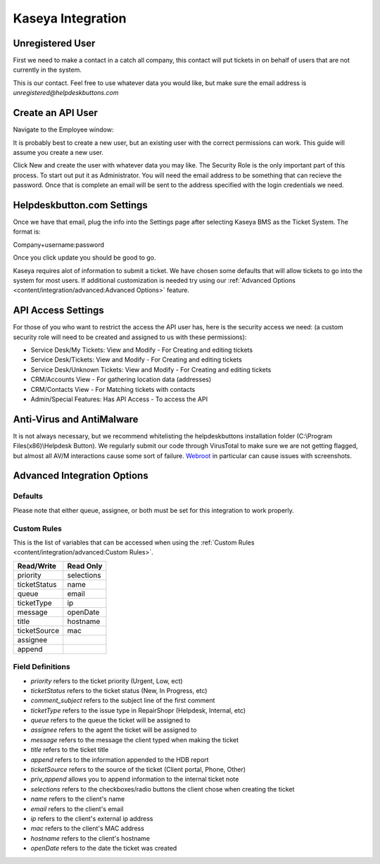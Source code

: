 Kaseya Integration
================================

Unregistered User
-------------------

First we need to make a contact in a catch all company, this contact will put tickets in on behalf of users that are not currently in the system.

.. image:: images/ka-image0.png

This is our contact. Feel free to use whatever data you would like, but make sure the email address is *unregistered@helpdeskbuttons.com*

Create an API User
---------------------

Navigate to the Employee window:

.. image:: images/ka-image1.png


.. image:: images/ka-image2.png

It is probably best to create a new user, but an existing user with the correct permissions can work. This guide will assume you create a new user.

Click New and create the user with whatever data you may like. The Security Role is the only important part of this process. To start out put it as Administrator. You will need the email address to be something that can recieve the password. Once that is complete an email will be sent to the address specified with the login credentials we need.

Helpdeskbutton.com Settings
----------------------------

Once we have that email, plug the info into the Settings page after selecting Kaseya BMS as the Ticket System. The format is:

Company+username:password

Once you click update you should be good to go. 

Kaseya requires alot of information to submit a ticket. We have chosen some defaults that will allow tickets to go into the system for most users. If additional customization is needed try using our :ref:`Advanced Options <content/integration/advanced:Advanced Options>` feature.

API Access Settings
--------------------

For those of you who want to restrict the access the API user has, here is the security access we need: (a custom security role will need to be created and assigned to us with these permissions):

- Service Desk/My Tickets:		View and Modify - For Creating and editing tickets
- Service Desk/Tickets:			View and Modify	- For Creating and editing tickets
- Service Desk/Unknown Tickets:	View and Modify	- For Creating and editing tickets
- CRM/Accounts					View			- For gathering location data (addresses)
- CRM/Contacts					View			- For Matching tickets with contacts
- Admin/Special Features: Has API Access		- To access the API

Anti-Virus and AntiMalware
-----------------------------
It is not always necessary, but we recommend whitelisting the helpdeskbuttons installation folder (C:\\Program Files(x86)\\Helpdesk Button). We regularly submit our code through VirusTotal to make sure we are not getting flagged, but almost all AV/M interactions cause some sort of failure. `Webroot <https://docs.tier2tickets.com/content/general/firewall/#webroot>`_ in particular can cause issues with screenshots.

Advanced Integration Options
------------------------------

Defaults
^^^^^^^^^

Please note that either queue, assignee, or both must be set for this integration to work properly.

Custom Rules
^^^^^^^^^^^^^

This is the list of variables that can be accessed when using the :ref:`Custom Rules <content/integration/advanced:Custom Rules>`. 

+-----------------+---------------+
| Read/Write      | Read Only     |
+=================+===============+
| priority        | selections    |
+-----------------+---------------+
| ticketStatus    | name          |
+-----------------+---------------+
| queue           | email         |
+-----------------+---------------+
| ticketType      | ip            |
+-----------------+---------------+
| message         | openDate      |
+-----------------+---------------+
| title           | hostname      | 
+-----------------+---------------+
| ticketSource    | mac           | 
+-----------------+---------------+
| assignee        |               | 
+-----------------+---------------+
| append          |               | 
+-----------------+---------------+

Field Definitions
^^^^^^^^^^^^^^^^^

- *priority* refers to the ticket priority (Urgent, Low, ect) 
- *ticketStatus* refers to the ticket status (New, In Progress, etc) 
- *comment_subject* refers to the subject line of the first comment
- *ticketType* refers to the issue type  in RepairShopr (Helpdesk, Internal, etc)
- *queue* refers to the queue the ticket will be assigned to
- *assignee* refers to the agent the ticket will be assigned to
- *message* refers to the message the client typed when making the ticket
- *title* refers to the ticket title
- *append* refers to the information appended to the HDB report
- *ticketSource* refers to the source of the ticket (Client portal, Phone, Other)
- *priv_append* allows you to append information to the internal ticket note
- *selections* refers to the checkboxes/radio buttons the client chose when creating the ticket
- *name* refers to the client's name
- *email* refers to the client's email
- *ip* refers to the client's external ip address
- *mac* refers to the client's MAC address
- *hostname* refers to the client's hostname 
- *openDate* refers to the date the ticket was created
